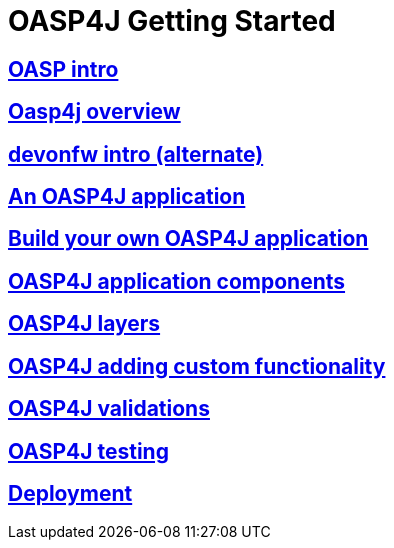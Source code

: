 = OASP4J Getting Started

== link:OASPintro[OASP intro]

== link:OASP4JOverview[Oasp4j overview]

== link:devonfwintro[devonfw intro (alternate)]

== link:AnOASP4jApplication[An OASP4J application]

== link:BuildOASP4Japplication[Build your own OASP4J application]

== link:OASP4jComponents[OASP4J application components]

== link:OASP4jLayers[OASP4J layers]

== link:OASP4jAddingCustomFunctionality[OASP4J adding custom functionality]

== link:OASP4jValidations[OASP4J validations]

== link:OASP4jTesting[OASP4J testing]

== link:OASP4jDeployment[Deployment]


